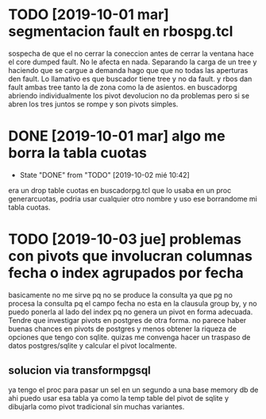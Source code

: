 * TODO [2019-10-01 mar] segmentacion fault en rbospg.tcl
sospecha de que el no cerrar la coneccion antes de cerrar la ventana
hace el core dumped fault.
No le afecta en nada.
Separando la carga de un tree y haciendo que se cargue a demanda hago
que que no todas las aperturas den fault.
Lo llamativo es que buscador tiene tree y no da fault.
y rbos dan fault ambas tree tanto la de zona como la de asientos.
en buscadorpg abriendo individualmente los pivot devolucion no da
problemas pero si se abren los tres juntos se rompe y son pivots
simples.

* DONE [2019-10-01 mar] algo me borra la tabla cuotas 
- State "DONE"       from "TODO"       [2019-10-02 mié 10:42]
era un drop table cuotas en buscadorpg.tcl que lo usaba en un proc
generarcuotas, podria usar cualquier otro nombre y uso ese borrandome
mi tabla cuotas.
* TODO [2019-10-03 jue] problemas con pivots que involucran columnas fecha o index agrupados por fecha
basicamente no me sirve pq no se produce la consulta ya que pg no
procesa la consulta pq el campo fecha no esta en la clausula group by,
y no puedo ponerla al lado del index pq no genera un pivot en forma
adecuada.
Tendre que investigar pivots en postgres de otra forma.
no parece haber buenas chances en pivots de postgres y menos obtener
la riqueza de opciones que tengo con sqlite. quizas me convenga hacer
un traspaso de datos postgres/sqlite y calcular el pivot localmente.
** solucion via transformpgsql
ya tengo el proc para pasar un sel en un segundo a una base memory db
de ahi puedo usar esa tabla ya como la temp table del pivot de sqlite
y dibujarla como pivot tradicional sin muchas variantes.
